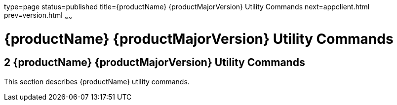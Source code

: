 type=page
status=published
title={productName} {productMajorVersion} Utility Commands
next=appclient.html
prev=version.html
~~~~~~

= {productName} {productMajorVersion} Utility Commands

[[sthref2356]]


[[glassfish-server-open-source-edition-5.0-utility-commands]]
== 2 {productName} {productMajorVersion} Utility Commands

This section describes {productName} utility commands.



